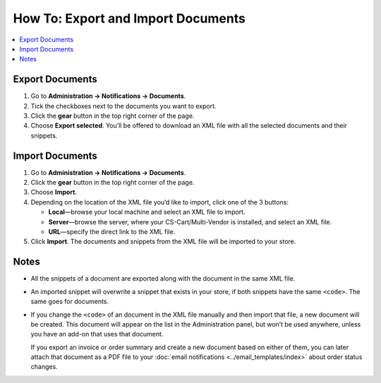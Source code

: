 ***********************************
How To: Export and Import Documents
***********************************

.. contents::
   :backlinks: none
   :local:

.. image:: img/document_export_and_import.png
    :align: center
    :alt: Use the gear button to export and import documents.

================
Export Documents
================

1. Go to **Administration → Notifications → Documents**.

2. Tick the checkboxes next to the documents you want to export.

3. Click the **gear** button in the top right corner of the page.

4. Choose **Export selected**. You’ll be offered to download an XML file with all the selected documents and their snippets.

================
Import Documents
================

1. Go to **Administration → Notifications → Documents**.

2. Click the **gear** button in the top right corner of the page.

3. Choose **Import**.

4. Depending on the location of the XML file you’d like to import, click one of the 3 buttons:

   * **Local**—browse your local machine and select an XML file to import.

   * **Server**—browse the server, where your CS-Cart/Multi-Vendor is installed, and select an XML file.

   * **URL**—specify the direct link to the XML file.

5. Click **Import**. The documents and snippets from the XML file will be imported to your store.

.. image:: img/select_xml.png
    :align: center
    :alt: Choosing the XML file to import.

=====
Notes
=====

* All the snippets of a document are exported along with the document in the same XML file.

* An imported snippet will overwrite a snippet that exists in your store, if both snippets have the same ``<code>``. The same goes for documents.

* If you change the ``<code>`` of an document in the XML file manually and then import that file, a new document will be created. This document will appear on the list in the Administration panel, but won’t be used anywhere, unless you have an add-on that uses that document.

  If you export an invoice or order summary and create a new document based on either of them, you can later attach that document as a PDF file to your :doc:`email notifications <../email_templates/index>` about order status changes.
